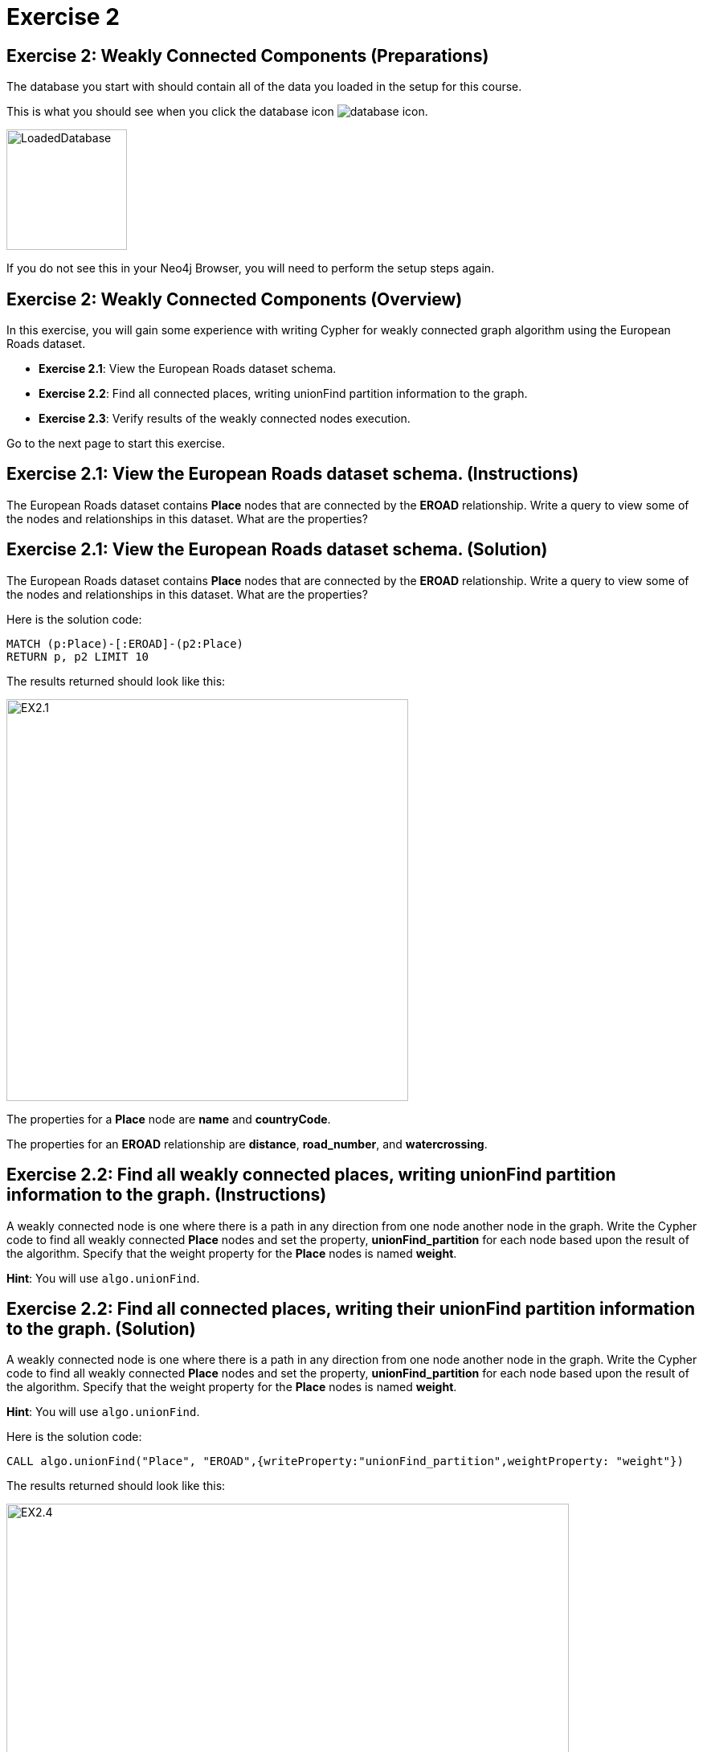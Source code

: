 = Exercise 2
:icons: font

== Exercise 2: Weakly Connected Components (Preparations)

The database you start with should contain all of the data you loaded in the setup for this course.

This is what you should see when you click the database icon image:database-icon.png[].

image::LoadedDatabase.png[LoadedDatabase,width=150]

If you do not see this in your Neo4j Browser, you will need to perform the setup steps again.

== Exercise 2: Weakly Connected Components (Overview)

In this exercise, you will gain some experience with writing Cypher for weakly connected graph algorithm using the European Roads dataset.


* *Exercise 2.1*: View the European Roads dataset schema.
* *Exercise 2.2*: Find all connected places, writing unionFind partition information to the graph.
* *Exercise 2.3*: Verify results of the weakly connected  nodes execution.


Go to the next page to start this exercise.

== Exercise 2.1: View the European Roads dataset schema. (Instructions)

The European Roads dataset contains *Place* nodes that are connected by the *EROAD* relationship. Write a query to view some of the nodes and relationships in this dataset. What are the properties?

== Exercise 2.1: View the European Roads dataset schema. (Solution)

The European Roads dataset contains *Place* nodes that are connected by the *EROAD* relationship. Write a query to view some of the nodes and relationships in this dataset. What are the properties?

Here is the solution code:

[source, cypher]
----
MATCH (p:Place)-[:EROAD]-(p2:Place)
RETURN p, p2 LIMIT 10
----

The results returned should look like this:

[.thumb]
image::EX2.1.png[EX2.1,width=500]

The properties for a *Place* node are *name* and *countryCode*.

The properties for an *EROAD* relationship are *distance*, *road_number*, and *watercrossing*.

== Exercise 2.2: Find all weakly connected places, writing unionFind partition information to the graph. (Instructions)

A  weakly connected node is one where there is a path in any direction from one node another node in the graph.
Write the Cypher code to find all weakly connected *Place* nodes and set the property, *unionFind_partition* for each node based upon the result of the algorithm.
Specify that the weight property for the *Place* nodes is named *weight*.

*Hint*: You will use `algo.unionFind`.

== Exercise 2.2: Find all connected places, writing their unionFind partition information to the graph. (Solution)

A  weakly connected node is one where there is a path in any direction from one node another node in the graph.
Write the Cypher code to find all weakly connected *Place* nodes and set the property, *unionFind_partition* for each node based upon the result of the algorithm.
Specify that the weight property for the *Place* nodes is named *weight*.

*Hint*: You will use `algo.unionFind`.

Here is the solution code:

[source, cypher]
----
CALL algo.unionFind("Place", "EROAD",{writeProperty:"unionFind_partition",weightProperty: "weight"})
----

The results returned should look like this:

[.thumb]
image::EX2.4.png[EX2.4,width=700]


== Exercise 2.3: Verify results of the connected  nodes execution. (Instructions)

Write a query to return all *unionFind_partition* values in the graph containing *Place* nodes.
For each distinct partition value, return the list of places.

== Exercise 2.3: Verify results of the connected  nodes execution. (Solution)

Write a query to return all *unionFind_partition* values in the graph containing *Place* nodes.
For each distinct partition value, return the list of places.

Here is the solution code:

[source, cypher]
----
MATCH (node:Place)
RETURN DISTINCT node.unionFind_partition, collect(node.name) AS places
ORDER BY node.unionFind_partition DESC
----

The results returned should look like this:

[.thumb]
image::EX2.5.png[EX2.5,width=600]

Notice that most of the nodes are in the same partition.

== Exercise 2: Weakly Connected Components: Taking it further

. Try using different configuration values.
. Try using the stream version of the algorithm.

== Exercise 2: Weakly Connected Components (Summary)

In this exercise, you gained some experience with writing Cypher for the weakly connected graph algorithms using the European Roads dataset.

ifdef::env-guide[]
pass:a[<a play-topic='{guides}/03.html'>Continue to Exercise 3</a>]
endif::[]
